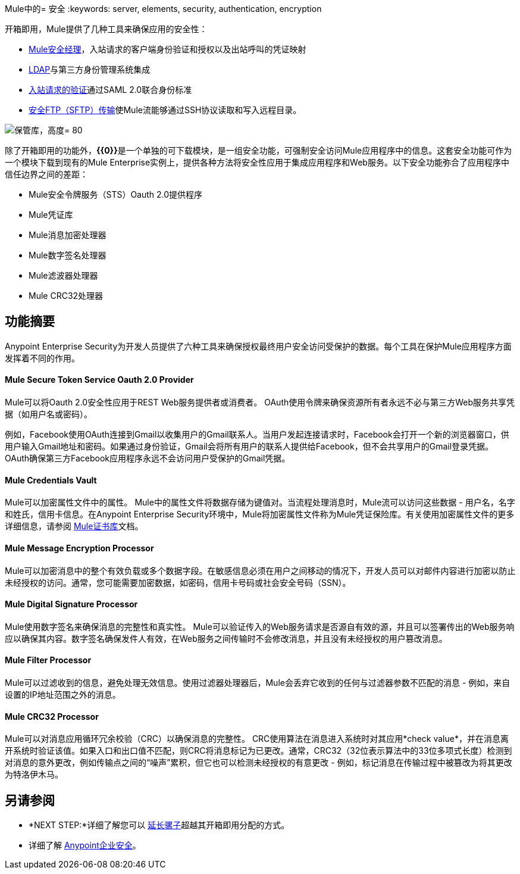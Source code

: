 Mule中的= 安全
:keywords: server, elements, security, authentication, encryption

开箱即用，Mule提供了几种工具来确保应用的安全性：

*  link:/mule-user-guide/v/3.7/configuring-the-spring-security-manager[Mule安全经理]，入站请求的客户端身份验证和授权以及出站呼叫的凭证映射
*  link:/mule-user-guide/v/3.7/setting-up-ldap-provider-for-spring-security[LDAP]与第三方身份管理系统集成
*  link:/mule-user-guide/v/3.7/enabling-ws-security[入站请求的验证]通过SAML 2.0联合身份标准
*  link:/mule-user-guide/v/3.7/sftp-transport-reference[安全FTP（SFTP）传输]使Mule流能够通过SSH协议读取和写入远程目录。

image:vault.png[保管库，高度= 80]

除了开箱即用的功能外，**{{0}}**是一个单独的可下载模块，是一组安全功能，可强制安全访问Mule应用程序中的信息。这套安全功能可作为一个模块下载到现有的Mule Enterprise实例上，提供各种方法将安全性应用于集成应用程序和Web服务。以下安全功能弥合了应用程序中信任边界之间的差距：

*  Mule安全令牌服务（STS）Oauth 2.0提供程序
*  Mule凭证库
*  Mule消息加密处理器
*  Mule数字签名处理器
*  Mule滤波器处理器
*  Mule CRC32处理器

== 功能摘要

Anypoint Enterprise Security为开发人员提供了六种工具来确保授权最终用户安全访问受保护的数据。每个工具在保护Mule应用程序方面发挥着不同的作用。

====  *Mule Secure Token Service Oauth 2.0 Provider*

Mule可以将Oauth 2.0安全性应用于REST Web服务提供者或消费者。 OAuth使用令牌来确保资源所有者永远不必与第三方Web服务共享凭据（如用户名或密码）。

例如，Facebook使用OAuth连接到Gmail以收集用户的Gmail联系人。当用户发起连接请求时，Facebook会打开一个新的浏览器窗口，供用户输入Gmail地址和密码。如果通过身份验证，Gmail会将所有用户的联系人提供给Facebook，但不会共享用户的Gmail登录凭据。 OAuth确保第三方Facebook应用程序永远不会访问用户受保护的Gmail凭据。

====  *Mule Credentials Vault*

Mule可以加密属性文件中的属性。 Mule中的属性文件将数据存储为键值对。当流程处理消息时，Mule流可以访问这些数据 - 用户名，名字和姓氏，信用卡信息。在Anypoint Enterprise Security环境中，Mule将加密属性文件称为Mule凭证保险库。有关使用加密属性文件的更多详细信息，请参阅 link:/mule-user-guide/v/3.7/mule-credentials-vault[Mule证书库]文档。

====  *Mule Message Encryption Processor*

Mule可以加密消息中的整个有效负载或多个数据字段。在敏感信息必须在用户之间移动的情况下，开发人员可以对邮件内容进行加密以防止未经授权的访问。通常，您可能需要加密数据，如密码，信用卡号码或社会安全号码（SSN）。

====  *Mule Digital Signature Processor*

Mule使用数字签名来确保消息的完整性和真实性。 Mule可以验证传入的Web服务请求是否源自有效的源，并且可以签署传出的Web服务响应以确保其内容。数字签名确保发件人有效，在Web服务之间传输时不会修改消息，并且没有未经授权的用户篡改消息。

====  *Mule Filter Processor*

Mule可以过滤收到的信息，避免处理无效信息。使用过滤器处理器后，Mule会丢弃它收到的任何与过滤器参数不匹配的消息 - 例如，来自设置的IP地址范围之外的消息。

====  *Mule CRC32 Processor*

Mule可以对消息应用循环冗余校验（CRC）以确保消息的完整性。 CRC使用算法在消息进入系统时对其应用*check value*，并在消息离开系统时验证该值。如果入口和出口值不匹配，则CRC将消息标记为已更改。通常，CRC32（32位表示算法中的33位多项式长度）检测到对消息的意外更改，例如传输点之间的“噪声”累积，但它也可以检测未经授权的有意更改 - 例如，标记消息在传输过程中被篡改为将其更改为特洛伊木马。

== 另请参阅

*  *NEXT STEP:*详细了解您可以 link:/mule-user-guide/v/3.7/extending-mule[延长骡子]超越其开箱即用分配的方式。
* 详细了解 link:/mule-user-guide/v/3.7/anypoint-enterprise-security[Anypoint企业安全]。
